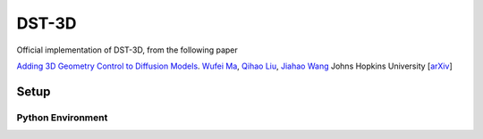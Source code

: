 ======
DST-3D
======

Official implementation of DST-3D, from the following paper

`Adding 3D Geometry Control to Diffusion Models <https://arxiv.org/abs/2306.08103>`_.
`Wufei Ma <https://wufeim.github.io>`_, `Qihao Liu <https://qihao067.github.io>`_, `Jiahao Wang <https://jiahaoplus.github.io/>`_
Johns Hopkins University
[`arXiv <https://arxiv.org/abs/2306.08103>`_]

Setup
-----

Python Environment
^^^^^^^^^^^^^^^^^^

.. |PyTorch badge| image:: https://img.shields.io/badge/PyTorch-ee4c2c?logo=pytorch&logoColor=white
    :target: https://pytorch.org/
